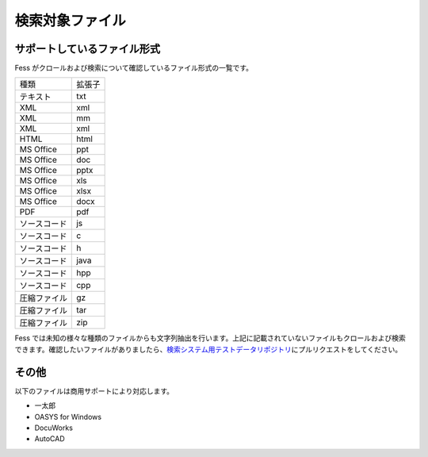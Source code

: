 ================
検索対象ファイル
================

サポートしているファイル形式
============================

Fess がクロールおよび検索について確認しているファイル形式の一覧です。

+----------------+----------+
| 種類           | 拡張子   |
+----------------+----------+
| テキスト       | txt      |
+----------------+----------+
| XML            | xml      |
+----------------+----------+
| XML            | mm       |
+----------------+----------+
| XML            | xml      |
+----------------+----------+
| HTML           | html     |
+----------------+----------+
| MS Office      | ppt      |
+----------------+----------+
| MS Office      | doc      |
+----------------+----------+
| MS Office      | pptx     |
+----------------+----------+
| MS Office      | xls      |
+----------------+----------+
| MS Office      | xlsx     |
+----------------+----------+
| MS Office      | docx     |
+----------------+----------+
| PDF            | pdf      |
+----------------+----------+
| ソースコード   | js       |
+----------------+----------+
| ソースコード   | c        |
+----------------+----------+
| ソースコード   | h        |
+----------------+----------+
| ソースコード   | java     |
+----------------+----------+
| ソースコード   | hpp      |
+----------------+----------+
| ソースコード   | cpp      |
+----------------+----------+
| 圧縮ファイル   | gz       |
+----------------+----------+
| 圧縮ファイル   | tar      |
+----------------+----------+
| 圧縮ファイル   | zip      |
+----------------+----------+

Fess
では未知の様々な種類のファイルからも文字列抽出を行います。上記に記載されていないファイルもクロールおよび検索できます。確認したいファイルがありましたら、\ `検索システム用テストデータリポジトリ <https://github.com/codelibs/fess-testdata>`__\ にプルリクエストをしてください。

その他
======

以下のファイルは商用サポートにより対応します。

-  一太郎

-  OASYS for Windows

-  DocuWorks

-  AutoCAD
